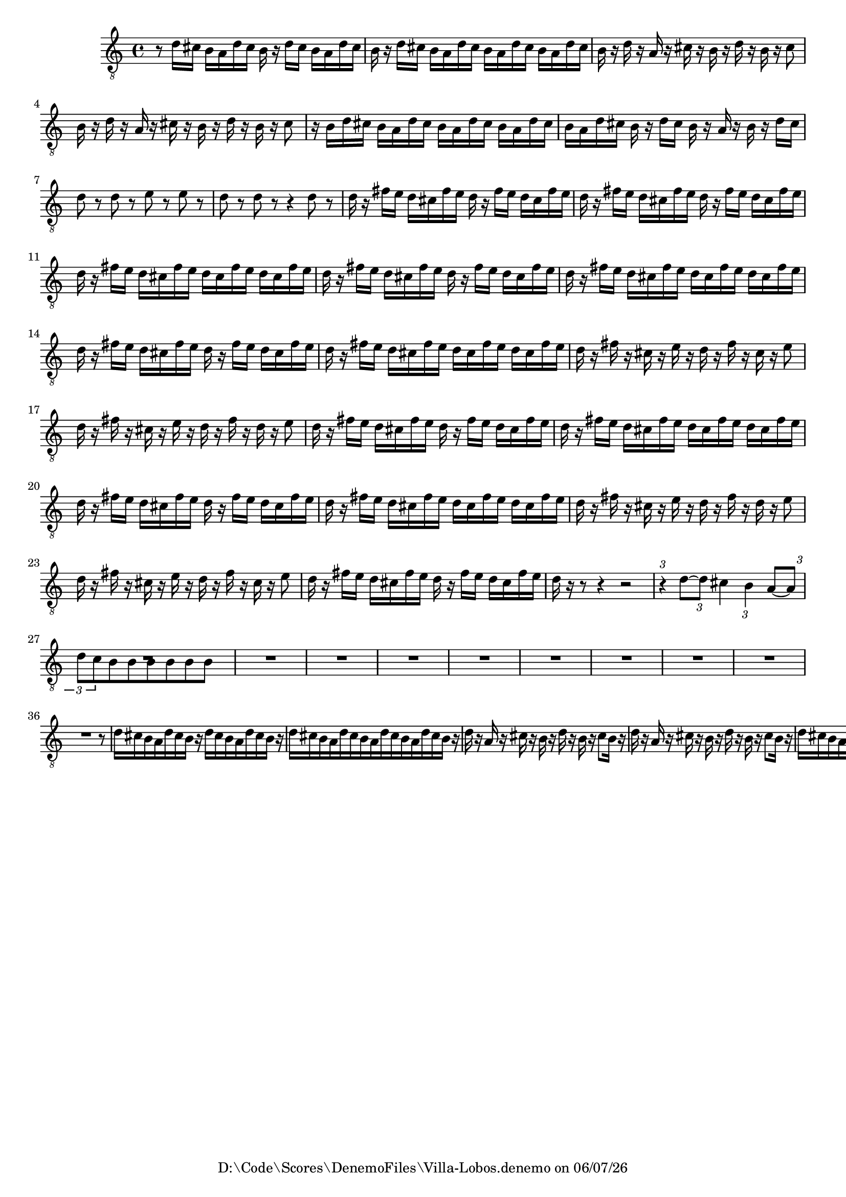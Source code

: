 
%% LilyPond file generated by Denemo version 1.2.5

%%http://www.gnu.org/software/denemo/

\version "2.18.0"

CompactChordSymbols = {}
#(define DenemoTransposeStep 0)
#(define DenemoTransposeAccidental 0)
DenemoGlobalTranspose = #(define-music-function (parser location arg)(ly:music?) #{\transpose c c #arg #})
titledPiece = {}
AutoBarline = {}
AutoEndMovementBarline = \bar "|."

% The music follows

MvmntIVoiceI = {
         r8 d'16 cis' b a d' cis' b r d' cis' b a d' cis'\AutoBarline
         b r d' cis' b a d' cis' b a d' cis' b a d' cis'\AutoBarline
         b r d' r a r cis' r b r d' r b r cis'8\AutoBarline
         b16 r d' r a r cis' r b r d' r b r cis'8\AutoBarline
%5
         r16 b d' cis' b a d' cis' b a d' cis' b a d' cis'\AutoBarline
         b a d' cis' b r d' cis' b r a r b r d' cis'\AutoBarline
         d'8 r d' r e' r e' r\AutoBarline
         d' r d' r r4 d'8 r\AutoBarline
         d'16 r fis' e' d' cis' fis' e' d' r fis' e' d' cis' fis' e'\AutoBarline
%10
         d' r fis' e' d' cis' fis' e' d' r fis' e' d' cis' fis' e'\AutoBarline
         d' r fis' e' d' cis' fis' e' d' cis' fis' e' d' cis' fis' e'\AutoBarline
         d' r fis' e' d' cis' fis' e' d' r fis' e' d' cis' fis' e'\AutoBarline
         d' r fis' e' d' cis' fis' e' d' cis' fis' e' d' cis' fis' e'\AutoBarline
         d' r fis' e' d' cis' fis' e' d' r fis' e' d' cis' fis' e'\AutoBarline
%15
         d' r fis' e' d' cis' fis' e' d' cis' fis' e' d' cis' fis' e'\AutoBarline
         d' r fis' r cis' r e' r d' r fis' r cis' r e'8\AutoBarline
         d'16 r fis' r cis' r e' r d' r fis' r d' r e'8\AutoBarline
         d'16 r fis' e' d' cis' fis' e' d' r fis' e' d' cis' fis' e'\AutoBarline
         d' r fis' e' d' cis' fis' e' d' cis' fis' e' d' cis' fis' e'\AutoBarline
%20
         d' r fis' e' d' cis' fis' e' d' r fis' e' d' cis' fis' e'\AutoBarline
         d' r fis' e' d' cis' fis' e' d' cis' fis' e' d' cis' fis' e'\AutoBarline
         d' r fis' r cis' r e' r d' r fis' r d' r e'8\AutoBarline
         d'16 r fis' r cis' r e' r d' r fis' r cis' r e'8\AutoBarline
         d'16 r fis' e' d' cis' fis' e' d' r fis' e' d' cis' fis' e'\AutoBarline
%25
         d' r r8 r4 r2\AutoBarline
         \tuplet 3/2 { r4 } d'8~  \tuplet 3/2 { d' } cis'4 \tuplet 3/2 { b } a8~  \tuplet 3/2 { a\AutoBarline
         d' c' } b b b b b b\AutoBarline
         R1*4/4\AutoBarline
         R1*4/4\AutoBarline
%30
         R1*4/4\AutoBarline
         R1*4/4\AutoBarline
         R1*4/4\AutoBarline
         R1*4/4\AutoBarline
         R1*4/4\AutoBarline
%35
         R1*4/4\AutoBarline
         R1*4/4\AutoBarline
         r8 d'16 cis' b a d' cis' b r d' cis' b a d' cis'\AutoBarline
         b r d' cis' b a d' cis' b a d' cis' b a d' cis'\AutoBarline
         b r d' r a r cis' r b r d' r b r cis'8\AutoBarline
%40
         b16 r d' r a r cis' r b r d' r b r cis'8\AutoBarline
         b16 r d' cis' b a d' cis' b r d' cis' b a d' cis'\AutoBarline
         b r d' cis' b a d' cis' b a d' cis' b a d' cis'\AutoBarline
         b r d' cis' b a d' cis' b r d' cis' b a d' cis'\AutoBarline
         b r d' cis' b a d' cis' b a d' cis' b a d' cis'\AutoBarline
%45
         b r dis' cis' b a dis' cis' b r dis' cis' b a dis' cis'\AutoBarline
         b r dis' cis' b a dis' cis' b a dis' cis' b a e' e'\AutoBarline
         e' r e' r e' r e' r f' r f' r f' r e' d'\AutoBarline
         cis' r e' d' cis' b e' d' cis' r e' d' cis' b e' d'\AutoBarline
         cis' r d' cis' b a d' cis' b r d' cis' b a d' cis'\AutoBarline
%50
         b r d' cis' b a d' cis' b r d' cis' b a d' cis'\AutoBarline
         b r d' cis' b a d' cis' b a d' cis' b a d' cis'\AutoBarline
         b r e' cis' b a d' cis' b r e' cis' b a d' cis'\AutoBarline
         b r d' cis' b a d' cis' b r d' cis' b a d' cis'\AutoBarline
         b r d' cis' b a d' cis' b a d' cis' b a cis' b\AutoBarline
%55
         a r d' cis' b a d' cis' b r d' cis' b r r8\AutoBarline
         r fis16 f e cis fis f e cis fis f e cis fis f\AutoBarline
         e r fis' e' d' cis' fis' e' d' r fis' e' d' cis' fis' e'\AutoBarline
         d' r fis' e' d' cis' fis' e' d' cis' fis' e' d' cis' fis' e'\AutoBarline
         d' r fis' f' e' d' fis' f' e' r fis' f' e' d' fis' f'\AutoBarline
%60
         e' r fis' f' e' d' fis' f' e' d' fis' f' e' d' fis' f'\AutoBarline
         e' r f' e' d' b f' e' d' r f' e' d' b f' e'\AutoBarline
         d' r f' e' d' b f' e' d' b f' e' d' b f' e'\AutoBarline
         d' r e' d' cis' b e' d' cis' r e' d' cis' b e' d'\AutoBarline
         cis' r e' r b r d' r cis' r e' r cis'8 r\AutoBarline
%65
         fis'1~ \AutoBarline
         fis'8 fis' r fis' r fis' r fis'\AutoBarline
         e'1~ \AutoBarline
         e'8 e' r e' r e' r e'\AutoBarline
         e'1~ \AutoBarline
%70
         e'8 e' r e' r e' r e'\AutoBarline
         r e' r e' r e' r e'\AutoBarline
         r e' r e' r e' r eis'\AutoBarline
         r fis'16 e' d' cis' fis' e' d' r fis' e' d' cis' fis' e'\AutoBarline
         d' r fis' e' d' cis' fis' e' d' cis' fis' e' d' cis' fis' e'\AutoBarline
%75
         d' r fis' f' e' d' fis' f' e' r fis' f' e' d' fis' f'\AutoBarline
         e' r fis' f' e' d' fis' f' e' d' fis' f' e' d' fis' f'\AutoBarline
         e' r f' e' d' b f' e' d' r f' e' d' b f' e'\AutoBarline
         d' r f' e' d' b f' e' d' b f' e' d' b f' e'\AutoBarline
         d' r e' d' cis' b e' d' cis' r e' d' cis' b e' d'\AutoBarline
%80
         cis' r e' r b r d' r cis' r e' r cis'8 r\AutoBarline
         fis'1~ \AutoBarline
         fis'8 fis' r fis' r fis' r fis'\AutoBarline
         e'1~ \AutoBarline
         e'8 e' r e' r e' r e'\AutoBarline
%85
         e'1~ \AutoBarline
         e'8 e' r e' r e' r e'\AutoBarline
         r e'16 d' cis' b e' d' cis' r e' d' cis' b e' d'\AutoBarline
         cis' r e' d' cis' b e' d' cis' b e' d' cis' b e' d'\AutoBarline
         cis' r d' r a r cis' r b r d' r b r cis'8\AutoBarline
%90
         cis'16 r d' r a r cis' r b r d' r b r cis'8\AutoBarline
         b16 r d' cis' b a d' cis' b r d' cis' b a d' cis'\AutoBarline
         b r d' cis' b a d' cis' b a d' cis' b a d' cis'\AutoBarline
         b r d' cis' b a d' cis' b r d' cis' b a d' cis'\AutoBarline
         b r d' cis' b a d' cis' b a d' cis' b a d' cis'\AutoBarline
%95
         b r dis' cis' b a dis' cis' b r dis' cis' b a dis' cis'\AutoBarline
         b r dis' cis' b a dis' cis' b a dis' cis' b a e' e'\AutoBarline
         e' r e' r e' r e' r f' r f' r f' r e' d'\AutoBarline
         cis' r e' d' cis' b e' d' cis' r e' d' cis' b e' d'\AutoBarline
         cis' r d' cis' b a d' cis' b r d' cis' b a d' cis'\AutoBarline
%100
         b r d' cis' b a d' cis' b r d' cis' b a d' cis'\AutoBarline
         b r d' cis' b a d' cis' b a d' cis' b a d' cis'\AutoBarline
         b r e' cis' b a d' cis' b r e' cis' b a d' cis'\AutoBarline
         b r d' cis' b a d' cis' b r d' cis' b a d' cis'\AutoBarline
         b r d' cis' b a d' cis' b a d' cis' b a cis' b\AutoBarline
%105
         a r d' cis' b a d' cis' b r d' cis' b a d' cis'\AutoBarline
         b r e' d' cis' b e' d' cis' r fis' e' d' cis' fis' e'\AutoBarline
         d' r gis' fis' e' d' gis' fis' e' r a' gis' fis' e' a' gis'\AutoBarline
         fis' r gis' fis' e' d' gis' fis' e' r fis' e' d' cis' fis' e'\AutoBarline
         d' cis'8.~  cis'2~  cis'8 d'\AutoBarline
%110
         \time 3/4  cis'4 cis' cis'\AutoBarline
         \time 3/2  a'1.~ \AutoBarline
         a'~ \AutoBarline
         \time 3/4  a'\AutoBarline
         r4 a'2 \AutoEndMovementBarline
}





%Default Score Layout
\header{DenemoLayoutName = "Default Score Layout"}

\header {
tagline = \markup {"D:\\Code\\Scores\\DenemoFiles\\Villa-Lobos.denemo" on \simple #(strftime "%x" (localtime (current-time)))}

        }
#(set-default-paper-size "a4")
#(set-global-staff-size 18)
\paper {

       }

\score { %Start of Movement
          <<

%Start of Staff
\new Staff = "Part 1"  << 
 \new Voice = "VoiceIMvmntI"  { 
  \clef "treble_8"    \key c \major    \time 4/4   \MvmntIVoiceI
                        } %End of voice

                        >> %End of Staff

          >>

       } %End of Movement



